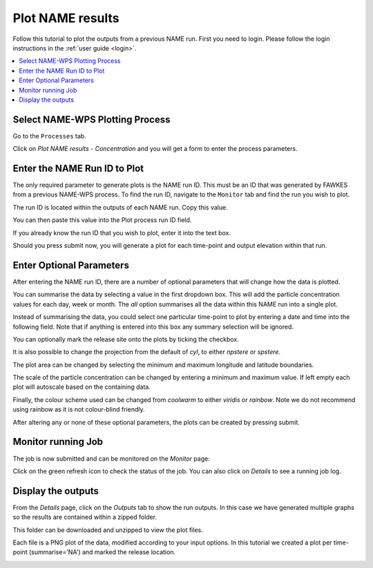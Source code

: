.. _tutorial_plotconc:

Plot NAME results
==========================

Follow this tutorial to plot the outputs from a previous NAME run.
First you need to login. Please follow the login instructions in the :ref:`user guide <login>`.

.. contents::
   :local:
   :depth: 2
   :backlinks: none


Select NAME-WPS Plotting Process
----------------------

Go to the ``Processes`` tab.

.. image:: ../_images/tutorial/Processes.png

Click on *Plot NAME results - Concentration* and you will get a form to enter the process parameters.

.. image:: ../_images/tutorial/plot.png

Enter the NAME Run ID to Plot
-----------------------------

The only required parameter to generate plots is the NAME run ID. This must be an ID that was generated by FAWKES from
a previous NAME-WPS process. To find the run ID, navigate to the ``Monitor`` tab and find the run you wish to plot.

.. image:: ../_images/tutorial/Monitor.png

The run ID is located within the outputs of each NAME run. Copy this value.

.. image:: ../_images/tutorial/plot_runoutcopy.png

You can then paste this value into the Plot process run ID field.

.. image:: ../_images/tutorial/plots_paste.png

If you already know the run ID that you wish to plot, enter it into the text box.

.. image:: ../_images/tutorial/plot_run.png

Should you press submit now, you will generate a plot for each time-point and output elevation within that run.


Enter Optional Parameters
------------------------

After entering the NAME run ID, there are a number of optional parameters that will change how the data is plotted.

You can summarise the data by selecting a value in the first dropdown box.
This will add the particle concentration values for each day, week or month.
The `all` option summarises all the data within this NAME run into a single plot.

.. image:: ../_images/tutorial/plot_sum.png

Instead of summarising the data, you could select one particular time-point to plot by entering a date and time into the following field.
Note that if anything is entered into this box any summary selection will be ignored.

.. image:: ../_images/tutorial/plot_time.png

You can optionally mark the release site onto the plots by ticking the checkbox.

.. image:: ../_images/tutorial/plot_mark.png

It is also possible to change the projection from the default of `cyl`, to either `npstere` or `spstere`.

.. image:: ../_images/tutorial/plot_proj.png

The plot area can be changed by selecting the minimum and maximum longitude and latitude boundaries.

.. image:: ../_images/tutorial/plot_lon.png
.. image:: ../_images/tutorial/plot_lat.png

The scale of the particle concentration can be changed by entering a minimum and maximum value. If left empty each plot
will autoscale based on the containing data.

.. image:: ../_images/tutorial/plot_conc.png

Finally, the colour scheme used can be changed from `coolwarm` to either `viridis` or `rainbow`. Note we do not recommend using
rainbow as it is not colour-blind friendly.

.. image:: ../_images/tutorial/plot_col.png

After altering any or none of these optional parameters, the plots can be created by pressing submit.

Monitor running Job
-------------------

The job is now submitted and can be monitored on the *Monitor* page:

.. image:: ../_images/tutorial/plot_monitor.png

Click on the green refresh icon to check the status of the job. You can also click on `Details` to see a running job log.

.. image:: ../_images/tutorial/plot_joblog.png

Display the outputs
-------------------

From the `Details` page, click on the *Outputs* tab to show the run outputs. In this case we have generated multiple graphs
so the results are contained within a zipped folder.

.. image:: ../_images/tutorial/plot_outputs.png

This folder can be downloaded and unzipped to view the plot files.

.. image:: ../_images/tutorial/plot_zipfile.png

Each file is a PNG plot of the data, modified according to your input options. In this tutorial we created a plot per time-point (summarise='NA')
and marked the release location.

.. image:: ../_images/tutorial/plot_plot.png







